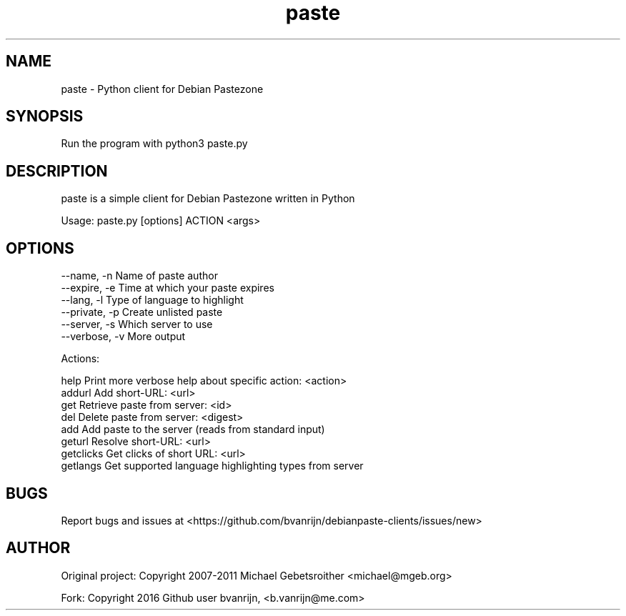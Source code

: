 .TH paste 1 "June 18, 2016" "version 1.0"

.SH NAME
paste - Python client for Debian Pastezone

.SH SYNOPSIS
Run the program with python3 paste.py

.SH DESCRIPTION
paste is a simple client for Debian Pastezone written in Python

Usage: paste.py [options] ACTION <args>

.SH OPTIONS
  --name, -n      Name of paste author
  --expire, -e    Time at which your paste expires
  --lang, -l      Type of language to highlight
  --private, -p   Create unlisted paste
  --server, -s    Which server to use
  --verbose, -v   More output

Actions:

       help     Print more verbose help about specific action: <action>
     addurl     Add short-URL: <url>
        get     Retrieve paste from server: <id>
        del     Delete paste from server: <digest>
        add     Add paste to the server (reads from standard input)
     geturl     Resolve short-URL: <url>
  getclicks     Get clicks of short URL: <url>
   getlangs     Get supported language highlighting types from server

.SH BUGS
Report bugs and issues at <https://github.com/bvanrijn/debianpaste-clients/issues/new>

.SH AUTHOR
Original project: Copyright 2007-2011 Michael Gebetsroither <michael@mgeb.org>

Fork: Copyright 2016 Github user bvanrijn, <b.vanrijn@me.com>